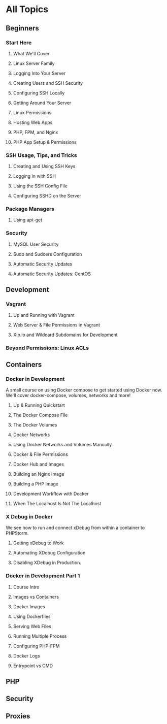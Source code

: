 * All Topics
** Beginners
*** Start Here
**** What We'll Cover
**** Linux Server Family
**** Logging Into Your Server
**** Creating Users and SSH Security
**** Configuring SSH Locally
**** Getting Around Your Server
**** Linux Permissions
**** Hosting Web Apps
**** PHP, FPM, and Nginx
**** PHP App Setup & Permissions

*** SSH Usage, Tips, and Tricks
**** Creating and Using SSH Keys
**** Logging In with SSH
**** Using the SSH Config File
**** Configuring SSHD on the Server
*** Package Managers
**** Using apt-get
*** Security
**** MySQL User Security
**** Sudo and Sudoers Configuration
**** Automatic Security Updates
**** Automatic Security Updates: CentOS

** Development
*** Vagrant
**** Up and Running with Vagrant
**** Web Server & File Permissions in Vagrant
**** Xip.io and Wildcard Subdomains for Development
*** Beyond Permissions: Linux ACLs
** Containers
*** Docker in Development
    A small course on using Docker compose to get started using Docker now. We'll cover docker-compose, volumes, networks and more!
**** Up & Running Quickstart
**** The Docker Compose File
**** The Docker Volumes
**** Docker Networks
**** Using Docker Networks and Volumes Manually
**** Docker & File Permissions
**** Docker Hub and Images
**** Building an Nginx Image
**** Building a PHP Image
**** Development Workflow with Docker
**** When The Localhost Is Not The Localhost

*** X Debug in Docker
    We see how to run and connect xDebug from within a container to PHPStorm.
**** Getting xDebug to Work
**** Automating XDebug Configuration
**** Disabling XDebug in Production.
*** Docker in Development Part 1
**** Course Intro
**** Images vs Containers
**** Docker Images
**** Using Dockerfiles
**** Serving Web Files
**** Running Multiple Process
**** Configuring PHP-FPM
**** Docker Logs
**** Entrypoint vs CMD
** PHP
** Security
** Proxies

